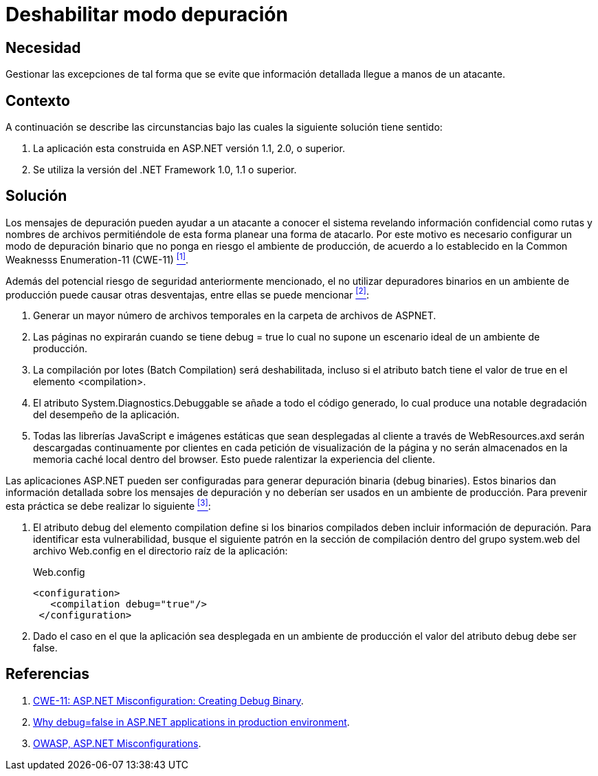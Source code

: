 :page-slug: products/defends/aspnet/deshabilitar-depuracion/
:category: aspnet
:page-description: Nuestros ethical hackers explican como evitar vulnerabilidades de seguridad mediante la configuracion segura de depuradores en un ambiente de producción que utiliza ASP.NET, con el fin de mejorar la seguridad de la aplicación evitando que se filtre información crítica del proceso.
:page-keywords: ASP.NET, Seguridad, Deshabilitar, Debug, Binario, Producción.
:defends: yes

= Deshabilitar modo depuración

== Necesidad

Gestionar las excepciones de tal forma
que se evite que información detallada
llegue a manos de un atacante.

== Contexto

A continuación se describe las circunstancias
bajo las cuales la siguiente solución tiene sentido:

. La aplicación esta construida en +ASP.NET+ versión +1.1+, +2.0+, o superior.
. Se utiliza la versión del +.NET Framework+ +1.0+, +1.1+ o superior.

== Solución

Los mensajes de depuración pueden ayudar
a un atacante a conocer el sistema
revelando información confidencial
como rutas y nombres de archivos
permitiéndole de esta forma
planear una forma de atacarlo.
Por este motivo es necesario configurar
un modo de depuración binario
que no ponga en riesgo el ambiente de producción,
de acuerdo a lo establecido en la
+Common Weaknesss Enumeration-11+ (+CWE-11+) <<r1, ^[1]^>>.

Además del potencial riesgo de seguridad anteriormente mencionado,
el no utilizar depuradores binarios en un ambiente de producción
puede causar otras desventajas,
entre ellas se puede mencionar <<r2, ^[2]^>>:

. Generar un mayor número de archivos temporales
en la carpeta de archivos de +ASPNET+.

. Las páginas no expirarán cuando se tiene +debug = true+
lo cual no supone un escenario ideal de un ambiente de producción.

. La compilación por lotes (+Batch Compilation+)
será deshabilitada, incluso si el atributo +batch+
tiene el valor de +true+ en el elemento +<compilation>+.

. El atributo +System.Diagnostics.Debuggable+ se añade
a todo el código generado, lo cual produce
una notable degradación del desempeño de la aplicación.

. Todas las librerías +JavaScript+ e imágenes estáticas
que sean desplegadas al cliente a través de +WebResources.axd+
serán descargadas continuamente por clientes
en cada petición de visualización de la página
y no serán almacenados en la memoria caché local dentro del +browser+.
Esto puede ralentizar la experiencia del cliente.

Las aplicaciones +ASP.NET+ pueden ser configuradas
para generar depuración binaria (+debug binaries+).
Estos binarios dan información detallada
sobre los mensajes de depuración
y no deberían ser usados
en un ambiente de producción.
Para prevenir esta práctica
se debe realizar lo siguiente <<r3, ^[3]^>>:

. El atributo +debug+ del elemento +compilation+
define si los binarios compilados
deben incluir información de depuración.
Para identificar esta vulnerabilidad,
busque el siguiente patrón
en la sección de compilación
dentro del grupo +system.web+
del archivo +Web.config+ en el directorio raíz de la aplicación:
+
.Web.config
[source,xml,linenums]
----
<configuration>
   <compilation debug="true"/>
 </configuration>
----

. Dado el caso en el que la aplicación
sea desplegada en un ambiente de producción
el valor del atributo +debug+ debe ser +false+.

== Referencias

. [[r1]] link:https://cwe.mitre.org/data/definitions/11.html[CWE-11: ASP.NET Misconfiguration: Creating Debug Binary].
. [[r2]] link:https://blogs.msdn.microsoft.com/prashant_upadhyay/2011/07/14/why-debugfalse-in-asp-net-applications-in-production-environment/[
Why debug=false in ASP.NET applications in production environment].
. [[r3]] link:https://cwe.mitre.org/data/definitions/11.html[OWASP, ASP.NET Misconfigurations].

